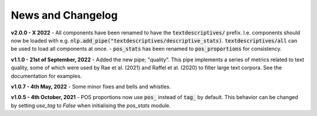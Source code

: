 News and Changelog
---------------------------------

**v2.0.0 - X 2022**
- All components have been renamed to have the :code:`textdescriptives/` prefix. I.e. components should now be loaded with e.g. :code:`nlp.add_pipe("textdescriptives/descriptive_stats)`.
:code:`textdescriptives/all` can be used to load all components at once. 
- :code:`pos_stats` has been renamed to :code:`pos_proportions` for consistency.

**v1.1.0 - 21st of September, 2022**
- Added the new pipe; "quality". This pipe implements a series of metrics related to text quality, some of which were used by Rae et al. (2021) and Raffel et al. (2020) to filter large text corpora. See the documentation for examples.

**v1.0.7 - 4th May, 2022**
- Some minor fixes and bells and whistles.

**v1.0.5 - 4th October, 2021**
- POS proportions now use :code:`pos_` instead of :code:`tag_` by default. This behavior can be changed by setting `use_tag` to `False` when initialising the `pos_stats` module. 